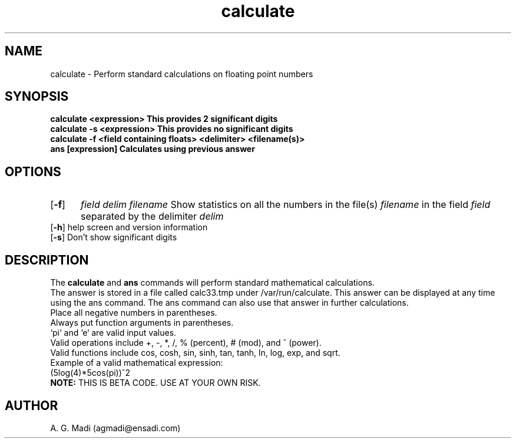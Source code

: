 .TH calculate 7
.SH NAME
calculate \- Perform standard calculations on floating point numbers
.SH SYNOPSIS
.B calculate <expression>    This provides 2 significant digits
.br
.B calculate -s <expression> This provides no significant digits
.br
.B calculate -f <field containing floats> <delimiter> <filename(s)>
.br
.B ans [expression] Calculates using previous answer
.SH OPTIONS
.TP 5
[\fB-f\fR]
.I field delim filename
Show statistics on all the numbers in the file(s)
.I filename
in the field
.I field
separated by the delimiter
.I delim
.TP
[\fB-h\fR] help screen and version information
.TP
[\fB-s\fR] Don't show significant digits
.SH DESCRIPTION
The \fBcalculate\fR and \fBans\fR commands will perform standard mathematical calculations.
.br
The answer is stored in a file called calc33.tmp under /var/run/calculate.  This answer can be displayed at any time using the ans command.  The ans command can also use that answer in further calculations.
.br
Place all negative numbers in parentheses.
.br
Always put function arguments in parentheses.
.br
`pi` and `e` are valid input values.
.br
.br
Valid operations include +, -, *, /, % (percent), # (mod), and ^ (power).
.br
Valid functions include cos, cosh, sin, sinh, tan, tanh, ln, log, exp, and sqrt.
.br
.br
Example of a valid mathematical expression:
.br
     (5log(4)*5cos(pi))^2
.br
\fBNOTE:\fR THIS IS BETA CODE.  USE AT YOUR OWN RISK.
.SH AUTHOR
A. G. Madi (agmadi@ensadi.com)
